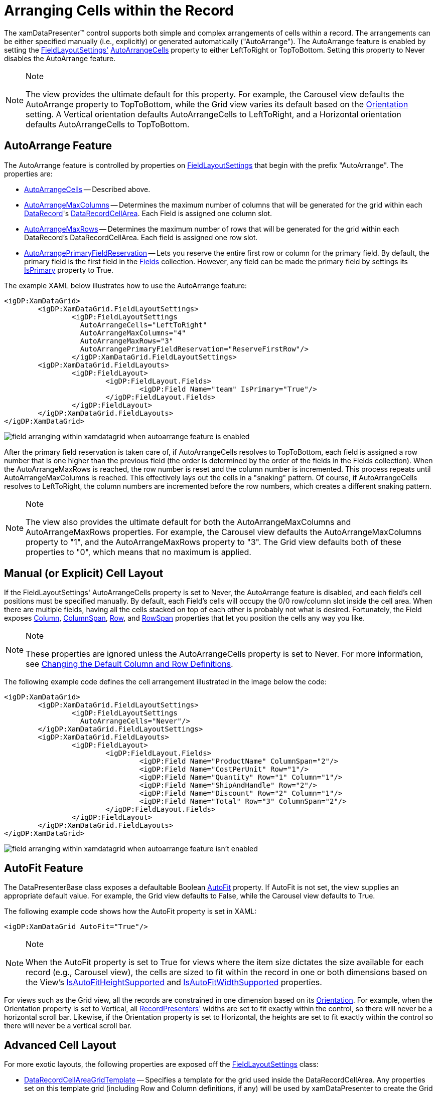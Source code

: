 ﻿////

|metadata|
{
    "name": "xamdata-arranging-cells-within-the-record",
    "controlName": ["xamDataPresenter"],
    "tags": ["Editing","Templating"],
    "guid": "{1223FF2A-82A7-4CF2-A034-323D15EBC889}",  
    "buildFlags": [],
    "createdOn": "2012-01-30T19:39:52.4898511Z"
}
|metadata|
////

= Arranging Cells within the Record

The xamDataPresenter™ control supports both simple and complex arrangements of cells within a record. The arrangements can be either specified manually (i.e., explicitly) or generated automatically ("AutoArrange"). The AutoArrange feature is enabled by setting the link:{ApiPlatform}datapresenter.v{ProductVersion}~infragistics.windows.datapresenter.datapresenterbase~fieldlayoutsettings.html[FieldLayoutSettings'] link:{ApiPlatform}datapresenter.v{ProductVersion}~infragistics.windows.datapresenter.fieldlayoutsettings~autoarrangecells.html[AutoArrangeCells] property to either LeftToRight or TopToBottom. Setting this property to Never disables the AutoArrange feature.

.Note
[NOTE]
====
The view provides the ultimate default for this property. For example, the Carousel view defaults the AutoArrange property to TopToBottom, while the Grid view varies its default based on the link:{ApiPlatform}datapresenter.v{ProductVersion}~infragistics.windows.datapresenter.gridviewsettings~orientation.html[Orientation] setting. A Vertical orientation defaults AutoArrangeCells to LeftToRight, and a Horizontal orientation defaults AutoArrangeCells to TopToBottom.
====

== AutoArrange Feature

The AutoArrange feature is controlled by properties on link:{ApiPlatform}datapresenter.v{ProductVersion}~infragistics.windows.datapresenter.fieldlayoutsettings.html[FieldLayoutSettings] that begin with the prefix "AutoArrange". The properties are:

* link:{ApiPlatform}datapresenter.v{ProductVersion}~infragistics.windows.datapresenter.fieldlayoutsettings~autoarrangecells.html[AutoArrangeCells] -- Described above.
* link:{ApiPlatform}datapresenter.v{ProductVersion}~infragistics.windows.datapresenter.fieldlayoutsettings~autoarrangemaxcolumns.html[AutoArrangeMaxColumns] -- Determines the maximum number of columns that will be generated for the grid within each link:{ApiPlatform}datapresenter.v{ProductVersion}~infragistics.windows.datapresenter.datarecord.html[DataRecord]'s link:{ApiPlatform}datapresenter.v{ProductVersion}~infragistics.windows.datapresenter.datarecordcellarea.html[DataRecordCellArea]. Each Field is assigned one column slot.
* link:{ApiPlatform}datapresenter.v{ProductVersion}~infragistics.windows.datapresenter.fieldlayoutsettings~autoarrangemaxrows.html[AutoArrangeMaxRows] -- Determines the maximum number of rows that will be generated for the grid within each DataRecord's DataRecordCellArea. Each field is assigned one row slot.
* link:{ApiPlatform}datapresenter.v{ProductVersion}~infragistics.windows.datapresenter.fieldlayoutsettings~autoarrangeprimaryfieldreservation.html[AutoArrangePrimaryFieldReservation] -- Lets you reserve the entire first row or column for the primary field. By default, the primary field is the first field in the link:{ApiPlatform}datapresenter.v{ProductVersion}~infragistics.windows.datapresenter.fieldlayout~fields.html[Fields] collection. However, any field can be made the primary field by settings its link:{ApiPlatform}datapresenter.v{ProductVersion}~infragistics.windows.datapresenter.field~isprimary.html[IsPrimary] property to True.

The example XAML below illustrates how to use the AutoArrange feature:

----
<igDP:XamDataGrid> 
        <igDP:XamDataGrid.FieldLayoutSettings> 
                <igDP:FieldLayoutSettings 
                  AutoArrangeCells="LeftToRight" 
                  AutoArrangeMaxColumns="4" 
                  AutoArrangeMaxRows="3"
                  AutoArrangePrimaryFieldReservation="ReserveFirstRow"/> 
                </igDP:XamDataGrid.FieldLayoutSettings> 
        <igDP:XamDataGrid.FieldLayouts> 
                <igDP:FieldLayout> 
                        <igDP:FieldLayout.Fields> 
                                <igDP:Field Name="team" IsPrimary="True"/> 
                        </igDP:FieldLayout.Fields> 
                </igDP:FieldLayout> 
        </igDP:XamDataGrid.FieldLayouts> 
</igDP:XamDataGrid>
----

image::images/xamData_Arranging_Cells_within_the_Record.png[field arranging within xamdatagrid when autoarrange feature is enabled]

After the primary field reservation is taken care of, if AutoArrangeCells resolves to TopToBottom, each field is assigned a row number that is one higher than the previous field (the order is determined by the order of the fields in the Fields collection). When the AutoArrangeMaxRows is reached, the row number is reset and the column number is incremented. This process repeats until AutoArrangeMaxColumns is reached. This effectively lays out the cells in a "snaking" pattern. Of course, if AutoArrangeCells resolves to LeftToRight, the column numbers are incremented before the row numbers, which creates a different snaking pattern.

.Note
[NOTE]
====
The view also provides the ultimate default for both the AutoArrangeMaxColumns and AutoArrangeMaxRows properties. For example, the Carousel view defaults the AutoArrangeMaxColumns property to "1", and the AutoArrangeMaxRows property to "3". The Grid view defaults both of these properties to "0", which means that no maximum is applied.
====

== Manual (or Explicit) Cell Layout

If the FieldLayoutSettings' AutoArrangeCells property is set to Never, the AutoArrange feature is disabled, and each field's cell positions must be specified manually. By default, each Field's cells will occupy the 0/0 row/column slot inside the cell area. When there are multiple fields, having all the cells stacked on top of each other is probably not what is desired. Fortunately, the Field exposes link:{ApiPlatform}datapresenter.v{ProductVersion}~infragistics.windows.datapresenter.fielditem~column.html[Column], link:{ApiPlatform}datapresenter.v{ProductVersion}~infragistics.windows.datapresenter.fielditem~columnspan.html[ColumnSpan], link:{ApiPlatform}datapresenter.v{ProductVersion}~infragistics.windows.datapresenter.fielditem~row.html[Row], and link:{ApiPlatform}datapresenter.v{ProductVersion}~infragistics.windows.datapresenter.fielditem~rowspan.html[RowSpan] properties that let you position the cells any way you like.

.Note
[NOTE]
====
These properties are ignored unless the AutoArrangeCells property is set to Never. For more information, see link:xamdatagrid-changing-the-default-column-and-row-definitions.html[Changing the Default Column and Row Definitions].
====

The following example code defines the cell arrangement illustrated in the image below the code:

----
<igDP:XamDataGrid> 
        <igDP:XamDataGrid.FieldLayoutSettings> 
                <igDP:FieldLayoutSettings 
                  AutoArrangeCells="Never"/> 
        </igDP:XamDataGrid.FieldLayoutSettings> 
        <igDP:XamDataGrid.FieldLayouts> 
                <igDP:FieldLayout> 
                        <igDP:FieldLayout.Fields> 
                                <igDP:Field Name="ProductName" ColumnSpan="2"/> 
                                <igDP:Field Name="CostPerUnit" Row="1"/> 
                                <igDP:Field Name="Quantity" Row="1" Column="1"/> 
                                <igDP:Field Name="ShipAndHandle" Row="2"/> 
                                <igDP:Field Name="Discount" Row="2" Column="1"/> 
                                <igDP:Field Name="Total" Row="3" ColumnSpan="2"/> 
                        </igDP:FieldLayout.Fields> 
                </igDP:FieldLayout> 
        </igDP:XamDataGrid.FieldLayouts> 
</igDP:XamDataGrid>
----

image::images/xamDataGrid_Changing_the_Default_Column_and_Row_Definitions_01.png[field arranging within xamdatagrid when autoarrange feature isn't enabled]

== AutoFit Feature

The DataPresenterBase class exposes a defaultable Boolean link:{ApiPlatform}datapresenter.v{ProductVersion}~infragistics.windows.datapresenter.datapresenterbase~autofit.html[AutoFit] property. If AutoFit is not set, the view supplies an appropriate default value. For example, the Grid view defaults to False, while the Carousel view defaults to True.

The following example code shows how the AutoFit property is set in XAML:

----
<igDP:XamDataGrid AutoFit="True"/>
----

.Note
[NOTE]
====
When the AutoFit property is set to True for views where the item size dictates the size available for each record (e.g., Carousel view), the cells are sized to fit within the record in one or both dimensions based on the View's link:{ApiPlatform}datapresenter.v{ProductVersion}~infragistics.windows.datapresenter.viewbase.html[IsAutoFitHeightSupported] and link:{ApiPlatform}datapresenter.v{ProductVersion}~infragistics.windows.datapresenter.viewbase.html[IsAutoFitWidthSupported] properties.
====

For views such as the Grid view, all the records are constrained in one dimension based on its link:{ApiPlatform}datapresenter.v{ProductVersion}~infragistics.windows.datapresenter.gridviewsettings~orientation.html[Orientation]. For example, when the Orientation property is set to Vertical, all link:{ApiPlatform}datapresenter.v{ProductVersion}~infragistics.windows.datapresenter.recordpresenter.html[RecordPresenters'] widths are set to fit exactly within the control, so there will never be a horizontal scroll bar. Likewise, if the Orientation property is set to Horizontal, the heights are set to fit exactly within the control so there will never be a vertical scroll bar.

== Advanced Cell Layout

For more exotic layouts, the following properties are exposed off the link:{ApiPlatform}datapresenter.v{ProductVersion}~infragistics.windows.datapresenter.fieldlayoutsettings.html[FieldLayoutSettings] class:

* link:{ApiPlatform}datapresenter.v{ProductVersion}~infragistics.windows.datapresenter.fieldlayoutsettings~datarecordcellareagridtemplate.html[DataRecordCellAreaGridTemplate] -- Specifies a template for the grid used inside the DataRecordCellArea. Any properties set on this template grid (including Row and Column definitions, if any) will be used by xamDataPresenter to create the Grid element that is actually used to arrange cells in the cell area. This gives you a lot of control over how cells are arranged. If the grid you supply does not contain enough columns and/or rows to hold all the cells, xamDataPresenter will create as many additional rows and columns as necessary using the link:{ApiPlatform}datapresenter.v{ProductVersion}~infragistics.windows.datapresenter.fieldlayoutsettings~defaultcolumndefinition.html[DefaultColumnDefinition] and link:{ApiPlatform}datapresenter.v{ProductVersion}~infragistics.windows.datapresenter.fieldlayoutsettings~defaultrowdefinition.html[DefaultRowDefinition] property, if specified (for descriptions of these properties, see the following two bullets). If one or both of these defaults are not specified, xamDataPresenter will use internal defaults. If the Grid you supply contains more columns and/or rows than are needed, the extra columns and/or rows are ignored.
* DefaultColumnDefinition -- Settings on this column definition will take precedence over the default settings that would have been used for every column in the grid that is used to arrange cells in the cell area.
* DefaultRowDefinition -- Settings on this row definition will take precedence over the default settings that would have been used for every row in the grid that is used to arrange cells in the cell area.

Below is example XAML, illustrating how to do advanced cell layout:

----
<igDP:XamDataGrid> 
        <igDP:XamDataGrid.FieldLayoutSettings> 
                <igDP:FieldLayoutSettings> 
                        <igDP:FieldLayoutSettings.DefaultColumnDefinition> 
                                <ColumnDefinition Width="200"/> 
                        </igDP:FieldLayoutSettings.DefaultColumnDefinition> 
                </igDP:FieldLayoutSettings> 
        </igDP:XamDataGrid.FieldLayoutSettings> 
</igDP:XamDataGrid>
----